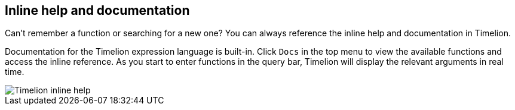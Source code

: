 [[timelion-inline-help]]
== Inline help and documentation

Can't remember a function or searching for a new one? You can always reference the inline help and documentation in Timelion.

Documentation for the Timelion expression language is built-in. Click `Docs` in the top menu to view the available functions and access the inline reference. As you start to enter functions in the query bar, Timelion will display the relevant arguments in real time.

image::images/timelion-arg-help.jpg["Timelion inline help"]
